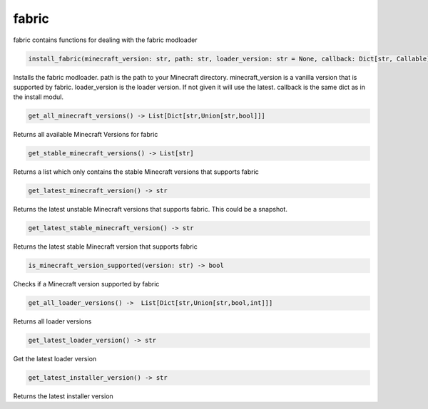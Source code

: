 fabric
==========================
fabric contains functions for dealing with the fabric modloader

.. code:: python

    install_fabric(minecraft_version: str, path: str, loader_version: str = None, callback: Dict[str, Callable] = None)

Installs the fabric modloader. path is the path to your Minecraft directory. minecraft_version is a vanilla version that is supported by fabric. loader_version is the loader version. If not given it will use the latest. callback is the same dict as in the install modul.

.. code:: python

    get_all_minecraft_versions() -> List[Dict[str,Union[str,bool]]]

Returns all available Minecraft Versions for fabric

.. code:: python

    get_stable_minecraft_versions() -> List[str]

Returns a list which only contains the stable Minecraft versions that supports fabric

.. code:: python

    get_latest_minecraft_version() -> str

Returns the latest unstable Minecraft versions that supports fabric. This could be a snapshot.

.. code:: python

    get_latest_stable_minecraft_version() -> str

Returns the latest stable Minecraft version that supports fabric

.. code:: python

    is_minecraft_version_supported(version: str) -> bool

Checks if a Minecraft version supported by fabric

.. code:: python

    get_all_loader_versions() ->  List[Dict[str,Union[str,bool,int]]]

Returns all loader versions

.. code:: python

    get_latest_loader_version() -> str

Get the latest loader version

.. code:: python

    get_latest_installer_version() -> str

Returns the latest installer version
